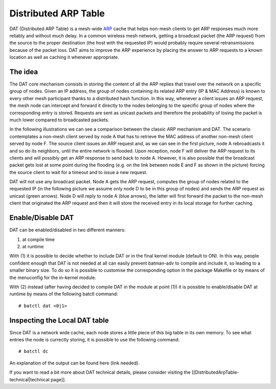 Distributed ARP Table
=====================

DAT (Distributed ARP Table) is a mesh-wide
`ARP <https://en.wikipedia.org/wiki/Address_Resolution_Protocol>`__
cache that helps non-mesh clients to get ARP responses much more
reliably and without much delay. In a common wireless mesh network,
getting a broadcast packet (the ARP request) from the source to the
proper destination (the host with the requested IP) would probably
require several retransmissions because of the packet loss. DAT aims to
improve the ARP experience by placing the answer to ARP requests to a
known location as well as caching it whenever appropriate.

The idea
--------

The DAT core mechanism consists in storing the content of all the ARP
replies that travel over the network on a specific group of nodes. Given
an IP address, the group of nodes containing its related ARP entry (IP &
MAC Address) is known to every other mesh participant thanks to a
distributed hash function. In this way, whenever a client issues an ARP
request, the mesh node can intercept and forward it directly to the
nodes belonging to the specific group of nodes where the corresponding
entry is stored. Requests are sent as unicast packets and therefore the
probability of losing the packet is much lower compared to broadcasted
packets.

In the following illustrations we can see a comparison between the
classic ARP mechanism and DAT. The scenario contemplates a non-mesh
client served by node A that has to retrieve the MAC address of another
non-mesh client served by node F. The source client issues an ARP
request and, as we can see in the first picture, node A rebroadcasts it
and so do its neighbors, until the entire network is flooded. Upon
reception, node F will deliver the ARP request to its clients and will
possibly get an ARP response to send back to node A. However, it is also
possible that the broadcast packet gets lost at some point during the
flooding (e.g. on the link between node E and F as shown in the picture)
forcing the source client to wait for a timeout and to issue a new
request.

|image0|

DAT will not use any broadcast packet. Node A gets the ARP request,
computes the group of nodes related to the requested IP (in the
following picture we assume only node D to be in this group of nodes)
and sends the ARP request as unicast (green arrows). Node D will reply
to node A (blue arrows), the latter will first forward the packet to the
non-mesh client that originated the ARP request and then it will store
the received entry in its local storage for further caching.

|image1|

Enable/Disable DAT
------------------

DAT can be enabled/disabled in two different manners:

#. at compile time
#. at runtime

With (1) it is possible to decide whether to include DAT or in the
final kernel module (default to ON). In this way, people confident
enough that DAT is not needed at all can easily prevent batman-adv to
compile and include it, so leading to a smaller binary size.
To do so it is possible to customise the corresponding option in the
package Makefile or by means of the menuconfig for the in-kernel
module.

With (2) instead (after having decided to compile DAT in the module at
point (1)) it is possible to enable/disable DAT at runtime by means of
the following batctl command:

::

    # batctl dat <0|1>

Inspecting the Local DAT table
------------------------------

Since DAT is a network wide cache, each node stores a little piece of
this big table in its own memory. To see what entries the node is
currectly storing, it is possible to use the following command:

::

    # batctl dc

An explanation of the output can be found here (link needed).

If you want to read a bit more about DAT technical details, please
consider visiting the [[DistributedArpTable-technical\|technical page]].

.. |image0| image:: dat-net.svg
.. |image1| image:: dat-net2.svg

